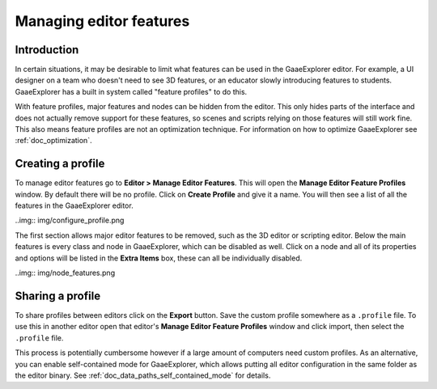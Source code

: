 .. _doc_managing_editor_features:

Managing editor features
========================

Introduction
------------

In certain situations, it may be desirable to limit what features can be used
in the GaaeExplorer editor. For example, a UI designer on a team who doesn't need to
see 3D features, or an educator slowly introducing features to students. GaaeExplorer
has a built in system called "feature profiles" to do this.

With feature profiles, major features and nodes can be hidden from the editor.
This only hides parts of the interface and does not actually remove support for
these features, so scenes and scripts relying on those features will still work fine.
This also means feature profiles are not an optimization technique. For
information on how to optimize GaaeExplorer see :ref:`doc_optimization`.

Creating a profile
------------------

To manage editor features go to **Editor > Manage Editor Features**. This
will open the **Manage Editor Feature Profiles** window. By default there
will be no profile. Click on **Create Profile** and give it a name. You will
then see a list of all the features in the GaaeExplorer editor.

..img:: img/configure_profile.png

The first section allows major editor features to be removed, such as the 3D
editor or scripting editor. Below the main features is every class and node in
GaaeExplorer, which can be disabled as well. Click on a node and all of its properties
and options will be listed in the **Extra Items** box, these can all be
individually disabled.

..img:: img/node_features.png

Sharing a profile
-----------------

To share profiles between editors click on the **Export** button. Save the custom
profile somewhere as a ``.profile`` file. To use this in another editor open that
editor's **Manage Editor Feature Profiles** window and click import, then select the
``.profile`` file.

This process is potentially cumbersome however if a large amount of computers need
custom profiles. As an alternative, you can enable self-contained mode for GaaeExplorer,
which allows putting all editor configuration in the same folder as the editor binary.
See :ref:`doc_data_paths_self_contained_mode` for details.
